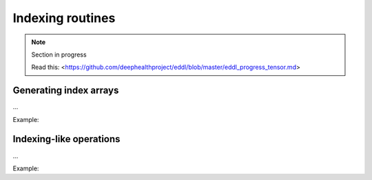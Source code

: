Indexing routines
=================

.. note::

    Section in progress

    Read this: <https://github.com/deephealthproject/eddl/blob/master/eddl_progress_tensor.md>


Generating index arrays
-----------------------

...

Example:

.. code-block:: c++
   :linenos:

    ...


Indexing-like operations
-------------------------

...

Example:

.. code-block:: c++
   :linenos:

    ...